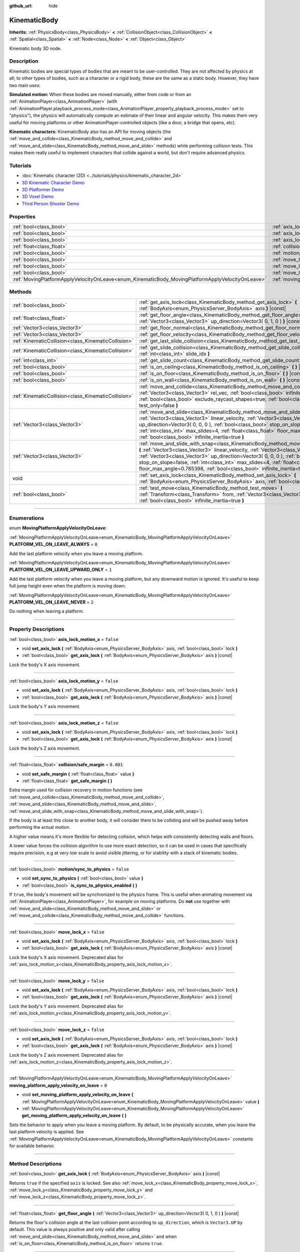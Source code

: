 :github_url: hide

.. DO NOT EDIT THIS FILE!!!
.. Generated automatically from Godot engine sources.
.. Generator: https://github.com/godotengine/godot/tree/3.5/doc/tools/make_rst.py.
.. XML source: https://github.com/godotengine/godot/tree/3.5/doc/classes/KinematicBody.xml.

.. _class_KinematicBody:

KinematicBody
=============

**Inherits:** :ref:`PhysicsBody<class_PhysicsBody>` **<** :ref:`CollisionObject<class_CollisionObject>` **<** :ref:`Spatial<class_Spatial>` **<** :ref:`Node<class_Node>` **<** :ref:`Object<class_Object>`

Kinematic body 3D node.

.. rst-class:: classref-introduction-group

Description
-----------

Kinematic bodies are special types of bodies that are meant to be user-controlled. They are not affected by physics at all; to other types of bodies, such as a character or a rigid body, these are the same as a static body. However, they have two main uses:

\ **Simulated motion:** When these bodies are moved manually, either from code or from an :ref:`AnimationPlayer<class_AnimationPlayer>` (with :ref:`AnimationPlayer.playback_process_mode<class_AnimationPlayer_property_playback_process_mode>` set to "physics"), the physics will automatically compute an estimate of their linear and angular velocity. This makes them very useful for moving platforms or other AnimationPlayer-controlled objects (like a door, a bridge that opens, etc).

\ **Kinematic characters:** KinematicBody also has an API for moving objects (the :ref:`move_and_collide<class_KinematicBody_method_move_and_collide>` and :ref:`move_and_slide<class_KinematicBody_method_move_and_slide>` methods) while performing collision tests. This makes them really useful to implement characters that collide against a world, but don't require advanced physics.

.. rst-class:: classref-introduction-group

Tutorials
---------

- :doc:`Kinematic character (2D) <../tutorials/physics/kinematic_character_2d>`

- `3D Kinematic Character Demo <https://godotengine.org/asset-library/asset/126>`__

- `3D Platformer Demo <https://godotengine.org/asset-library/asset/125>`__

- `3D Voxel Demo <https://godotengine.org/asset-library/asset/676>`__

- `Third Person Shooter Demo <https://godotengine.org/asset-library/asset/678>`__

.. rst-class:: classref-reftable-group

Properties
----------

.. table::
   :widths: auto

   +--------------------------------------------------------------------------------------------------+----------------------------------------------------------------------------------------------------------------------+-----------+
   | :ref:`bool<class_bool>`                                                                          | :ref:`axis_lock_motion_x<class_KinematicBody_property_axis_lock_motion_x>`                                           | ``false`` |
   +--------------------------------------------------------------------------------------------------+----------------------------------------------------------------------------------------------------------------------+-----------+
   | :ref:`bool<class_bool>`                                                                          | :ref:`axis_lock_motion_y<class_KinematicBody_property_axis_lock_motion_y>`                                           | ``false`` |
   +--------------------------------------------------------------------------------------------------+----------------------------------------------------------------------------------------------------------------------+-----------+
   | :ref:`bool<class_bool>`                                                                          | :ref:`axis_lock_motion_z<class_KinematicBody_property_axis_lock_motion_z>`                                           | ``false`` |
   +--------------------------------------------------------------------------------------------------+----------------------------------------------------------------------------------------------------------------------+-----------+
   | :ref:`float<class_float>`                                                                        | :ref:`collision/safe_margin<class_KinematicBody_property_collision/safe_margin>`                                     | ``0.001`` |
   +--------------------------------------------------------------------------------------------------+----------------------------------------------------------------------------------------------------------------------+-----------+
   | :ref:`bool<class_bool>`                                                                          | :ref:`motion/sync_to_physics<class_KinematicBody_property_motion/sync_to_physics>`                                   | ``false`` |
   +--------------------------------------------------------------------------------------------------+----------------------------------------------------------------------------------------------------------------------+-----------+
   | :ref:`bool<class_bool>`                                                                          | :ref:`move_lock_x<class_KinematicBody_property_move_lock_x>`                                                         | ``false`` |
   +--------------------------------------------------------------------------------------------------+----------------------------------------------------------------------------------------------------------------------+-----------+
   | :ref:`bool<class_bool>`                                                                          | :ref:`move_lock_y<class_KinematicBody_property_move_lock_y>`                                                         | ``false`` |
   +--------------------------------------------------------------------------------------------------+----------------------------------------------------------------------------------------------------------------------+-----------+
   | :ref:`bool<class_bool>`                                                                          | :ref:`move_lock_z<class_KinematicBody_property_move_lock_z>`                                                         | ``false`` |
   +--------------------------------------------------------------------------------------------------+----------------------------------------------------------------------------------------------------------------------+-----------+
   | :ref:`MovingPlatformApplyVelocityOnLeave<enum_KinematicBody_MovingPlatformApplyVelocityOnLeave>` | :ref:`moving_platform_apply_velocity_on_leave<class_KinematicBody_property_moving_platform_apply_velocity_on_leave>` | ``0``     |
   +--------------------------------------------------------------------------------------------------+----------------------------------------------------------------------------------------------------------------------+-----------+

.. rst-class:: classref-reftable-group

Methods
-------

.. table::
   :widths: auto

   +-----------------------------------------------------+---------------------------------------------------------------------------------------------------------------------------------------------------------------------------------------------------------------------------------------------------------------------------------------------------------------------------------------------------------------------------------------------------------------------------------------+
   | :ref:`bool<class_bool>`                             | :ref:`get_axis_lock<class_KinematicBody_method_get_axis_lock>` **(** :ref:`BodyAxis<enum_PhysicsServer_BodyAxis>` axis **)** |const|                                                                                                                                                                                                                                                                                                  |
   +-----------------------------------------------------+---------------------------------------------------------------------------------------------------------------------------------------------------------------------------------------------------------------------------------------------------------------------------------------------------------------------------------------------------------------------------------------------------------------------------------------+
   | :ref:`float<class_float>`                           | :ref:`get_floor_angle<class_KinematicBody_method_get_floor_angle>` **(** :ref:`Vector3<class_Vector3>` up_direction=Vector3( 0, 1, 0 ) **)** |const|                                                                                                                                                                                                                                                                                  |
   +-----------------------------------------------------+---------------------------------------------------------------------------------------------------------------------------------------------------------------------------------------------------------------------------------------------------------------------------------------------------------------------------------------------------------------------------------------------------------------------------------------+
   | :ref:`Vector3<class_Vector3>`                       | :ref:`get_floor_normal<class_KinematicBody_method_get_floor_normal>` **(** **)** |const|                                                                                                                                                                                                                                                                                                                                              |
   +-----------------------------------------------------+---------------------------------------------------------------------------------------------------------------------------------------------------------------------------------------------------------------------------------------------------------------------------------------------------------------------------------------------------------------------------------------------------------------------------------------+
   | :ref:`Vector3<class_Vector3>`                       | :ref:`get_floor_velocity<class_KinematicBody_method_get_floor_velocity>` **(** **)** |const|                                                                                                                                                                                                                                                                                                                                          |
   +-----------------------------------------------------+---------------------------------------------------------------------------------------------------------------------------------------------------------------------------------------------------------------------------------------------------------------------------------------------------------------------------------------------------------------------------------------------------------------------------------------+
   | :ref:`KinematicCollision<class_KinematicCollision>` | :ref:`get_last_slide_collision<class_KinematicBody_method_get_last_slide_collision>` **(** **)**                                                                                                                                                                                                                                                                                                                                      |
   +-----------------------------------------------------+---------------------------------------------------------------------------------------------------------------------------------------------------------------------------------------------------------------------------------------------------------------------------------------------------------------------------------------------------------------------------------------------------------------------------------------+
   | :ref:`KinematicCollision<class_KinematicCollision>` | :ref:`get_slide_collision<class_KinematicBody_method_get_slide_collision>` **(** :ref:`int<class_int>` slide_idx **)**                                                                                                                                                                                                                                                                                                                |
   +-----------------------------------------------------+---------------------------------------------------------------------------------------------------------------------------------------------------------------------------------------------------------------------------------------------------------------------------------------------------------------------------------------------------------------------------------------------------------------------------------------+
   | :ref:`int<class_int>`                               | :ref:`get_slide_count<class_KinematicBody_method_get_slide_count>` **(** **)** |const|                                                                                                                                                                                                                                                                                                                                                |
   +-----------------------------------------------------+---------------------------------------------------------------------------------------------------------------------------------------------------------------------------------------------------------------------------------------------------------------------------------------------------------------------------------------------------------------------------------------------------------------------------------------+
   | :ref:`bool<class_bool>`                             | :ref:`is_on_ceiling<class_KinematicBody_method_is_on_ceiling>` **(** **)** |const|                                                                                                                                                                                                                                                                                                                                                    |
   +-----------------------------------------------------+---------------------------------------------------------------------------------------------------------------------------------------------------------------------------------------------------------------------------------------------------------------------------------------------------------------------------------------------------------------------------------------------------------------------------------------+
   | :ref:`bool<class_bool>`                             | :ref:`is_on_floor<class_KinematicBody_method_is_on_floor>` **(** **)** |const|                                                                                                                                                                                                                                                                                                                                                        |
   +-----------------------------------------------------+---------------------------------------------------------------------------------------------------------------------------------------------------------------------------------------------------------------------------------------------------------------------------------------------------------------------------------------------------------------------------------------------------------------------------------------+
   | :ref:`bool<class_bool>`                             | :ref:`is_on_wall<class_KinematicBody_method_is_on_wall>` **(** **)** |const|                                                                                                                                                                                                                                                                                                                                                          |
   +-----------------------------------------------------+---------------------------------------------------------------------------------------------------------------------------------------------------------------------------------------------------------------------------------------------------------------------------------------------------------------------------------------------------------------------------------------------------------------------------------------+
   | :ref:`KinematicCollision<class_KinematicCollision>` | :ref:`move_and_collide<class_KinematicBody_method_move_and_collide>` **(** :ref:`Vector3<class_Vector3>` rel_vec, :ref:`bool<class_bool>` infinite_inertia=true, :ref:`bool<class_bool>` exclude_raycast_shapes=true, :ref:`bool<class_bool>` test_only=false **)**                                                                                                                                                                   |
   +-----------------------------------------------------+---------------------------------------------------------------------------------------------------------------------------------------------------------------------------------------------------------------------------------------------------------------------------------------------------------------------------------------------------------------------------------------------------------------------------------------+
   | :ref:`Vector3<class_Vector3>`                       | :ref:`move_and_slide<class_KinematicBody_method_move_and_slide>` **(** :ref:`Vector3<class_Vector3>` linear_velocity, :ref:`Vector3<class_Vector3>` up_direction=Vector3( 0, 0, 0 ), :ref:`bool<class_bool>` stop_on_slope=false, :ref:`int<class_int>` max_slides=4, :ref:`float<class_float>` floor_max_angle=0.785398, :ref:`bool<class_bool>` infinite_inertia=true **)**                                                         |
   +-----------------------------------------------------+---------------------------------------------------------------------------------------------------------------------------------------------------------------------------------------------------------------------------------------------------------------------------------------------------------------------------------------------------------------------------------------------------------------------------------------+
   | :ref:`Vector3<class_Vector3>`                       | :ref:`move_and_slide_with_snap<class_KinematicBody_method_move_and_slide_with_snap>` **(** :ref:`Vector3<class_Vector3>` linear_velocity, :ref:`Vector3<class_Vector3>` snap, :ref:`Vector3<class_Vector3>` up_direction=Vector3( 0, 0, 0 ), :ref:`bool<class_bool>` stop_on_slope=false, :ref:`int<class_int>` max_slides=4, :ref:`float<class_float>` floor_max_angle=0.785398, :ref:`bool<class_bool>` infinite_inertia=true **)** |
   +-----------------------------------------------------+---------------------------------------------------------------------------------------------------------------------------------------------------------------------------------------------------------------------------------------------------------------------------------------------------------------------------------------------------------------------------------------------------------------------------------------+
   | void                                                | :ref:`set_axis_lock<class_KinematicBody_method_set_axis_lock>` **(** :ref:`BodyAxis<enum_PhysicsServer_BodyAxis>` axis, :ref:`bool<class_bool>` lock **)**                                                                                                                                                                                                                                                                            |
   +-----------------------------------------------------+---------------------------------------------------------------------------------------------------------------------------------------------------------------------------------------------------------------------------------------------------------------------------------------------------------------------------------------------------------------------------------------------------------------------------------------+
   | :ref:`bool<class_bool>`                             | :ref:`test_move<class_KinematicBody_method_test_move>` **(** :ref:`Transform<class_Transform>` from, :ref:`Vector3<class_Vector3>` rel_vec, :ref:`bool<class_bool>` infinite_inertia=true **)**                                                                                                                                                                                                                                       |
   +-----------------------------------------------------+---------------------------------------------------------------------------------------------------------------------------------------------------------------------------------------------------------------------------------------------------------------------------------------------------------------------------------------------------------------------------------------------------------------------------------------+

.. rst-class:: classref-section-separator

----

.. rst-class:: classref-descriptions-group

Enumerations
------------

.. _enum_KinematicBody_MovingPlatformApplyVelocityOnLeave:

.. rst-class:: classref-enumeration

enum **MovingPlatformApplyVelocityOnLeave**:

.. _class_KinematicBody_constant_PLATFORM_VEL_ON_LEAVE_ALWAYS:

.. rst-class:: classref-enumeration-constant

:ref:`MovingPlatformApplyVelocityOnLeave<enum_KinematicBody_MovingPlatformApplyVelocityOnLeave>` **PLATFORM_VEL_ON_LEAVE_ALWAYS** = ``0``

Add the last platform velocity when you leave a moving platform.

.. _class_KinematicBody_constant_PLATFORM_VEL_ON_LEAVE_UPWARD_ONLY:

.. rst-class:: classref-enumeration-constant

:ref:`MovingPlatformApplyVelocityOnLeave<enum_KinematicBody_MovingPlatformApplyVelocityOnLeave>` **PLATFORM_VEL_ON_LEAVE_UPWARD_ONLY** = ``1``

Add the last platform velocity when you leave a moving platform, but any downward motion is ignored. It's useful to keep full jump height even when the platform is moving down.

.. _class_KinematicBody_constant_PLATFORM_VEL_ON_LEAVE_NEVER:

.. rst-class:: classref-enumeration-constant

:ref:`MovingPlatformApplyVelocityOnLeave<enum_KinematicBody_MovingPlatformApplyVelocityOnLeave>` **PLATFORM_VEL_ON_LEAVE_NEVER** = ``2``

Do nothing when leaving a platform.

.. rst-class:: classref-section-separator

----

.. rst-class:: classref-descriptions-group

Property Descriptions
---------------------

.. _class_KinematicBody_property_axis_lock_motion_x:

.. rst-class:: classref-property

:ref:`bool<class_bool>` **axis_lock_motion_x** = ``false``

.. rst-class:: classref-property-setget

- void **set_axis_lock** **(** :ref:`BodyAxis<enum_PhysicsServer_BodyAxis>` axis, :ref:`bool<class_bool>` lock **)**
- :ref:`bool<class_bool>` **get_axis_lock** **(** :ref:`BodyAxis<enum_PhysicsServer_BodyAxis>` axis **)** |const|

Lock the body's X axis movement.

.. rst-class:: classref-item-separator

----

.. _class_KinematicBody_property_axis_lock_motion_y:

.. rst-class:: classref-property

:ref:`bool<class_bool>` **axis_lock_motion_y** = ``false``

.. rst-class:: classref-property-setget

- void **set_axis_lock** **(** :ref:`BodyAxis<enum_PhysicsServer_BodyAxis>` axis, :ref:`bool<class_bool>` lock **)**
- :ref:`bool<class_bool>` **get_axis_lock** **(** :ref:`BodyAxis<enum_PhysicsServer_BodyAxis>` axis **)** |const|

Lock the body's Y axis movement.

.. rst-class:: classref-item-separator

----

.. _class_KinematicBody_property_axis_lock_motion_z:

.. rst-class:: classref-property

:ref:`bool<class_bool>` **axis_lock_motion_z** = ``false``

.. rst-class:: classref-property-setget

- void **set_axis_lock** **(** :ref:`BodyAxis<enum_PhysicsServer_BodyAxis>` axis, :ref:`bool<class_bool>` lock **)**
- :ref:`bool<class_bool>` **get_axis_lock** **(** :ref:`BodyAxis<enum_PhysicsServer_BodyAxis>` axis **)** |const|

Lock the body's Z axis movement.

.. rst-class:: classref-item-separator

----

.. _class_KinematicBody_property_collision/safe_margin:

.. rst-class:: classref-property

:ref:`float<class_float>` **collision/safe_margin** = ``0.001``

.. rst-class:: classref-property-setget

- void **set_safe_margin** **(** :ref:`float<class_float>` value **)**
- :ref:`float<class_float>` **get_safe_margin** **(** **)**

Extra margin used for collision recovery in motion functions (see :ref:`move_and_collide<class_KinematicBody_method_move_and_collide>`, :ref:`move_and_slide<class_KinematicBody_method_move_and_slide>`, :ref:`move_and_slide_with_snap<class_KinematicBody_method_move_and_slide_with_snap>`).

If the body is at least this close to another body, it will consider them to be colliding and will be pushed away before performing the actual motion.

A higher value means it's more flexible for detecting collision, which helps with consistently detecting walls and floors.

A lower value forces the collision algorithm to use more exact detection, so it can be used in cases that specifically require precision, e.g at very low scale to avoid visible jittering, or for stability with a stack of kinematic bodies.

.. rst-class:: classref-item-separator

----

.. _class_KinematicBody_property_motion/sync_to_physics:

.. rst-class:: classref-property

:ref:`bool<class_bool>` **motion/sync_to_physics** = ``false``

.. rst-class:: classref-property-setget

- void **set_sync_to_physics** **(** :ref:`bool<class_bool>` value **)**
- :ref:`bool<class_bool>` **is_sync_to_physics_enabled** **(** **)**

If ``true``, the body's movement will be synchronized to the physics frame. This is useful when animating movement via :ref:`AnimationPlayer<class_AnimationPlayer>`, for example on moving platforms. Do **not** use together with :ref:`move_and_slide<class_KinematicBody_method_move_and_slide>` or :ref:`move_and_collide<class_KinematicBody_method_move_and_collide>` functions.

.. rst-class:: classref-item-separator

----

.. _class_KinematicBody_property_move_lock_x:

.. rst-class:: classref-property

:ref:`bool<class_bool>` **move_lock_x** = ``false``

.. rst-class:: classref-property-setget

- void **set_axis_lock** **(** :ref:`BodyAxis<enum_PhysicsServer_BodyAxis>` axis, :ref:`bool<class_bool>` lock **)**
- :ref:`bool<class_bool>` **get_axis_lock** **(** :ref:`BodyAxis<enum_PhysicsServer_BodyAxis>` axis **)** |const|

Lock the body's X axis movement. Deprecated alias for :ref:`axis_lock_motion_x<class_KinematicBody_property_axis_lock_motion_x>`.

.. rst-class:: classref-item-separator

----

.. _class_KinematicBody_property_move_lock_y:

.. rst-class:: classref-property

:ref:`bool<class_bool>` **move_lock_y** = ``false``

.. rst-class:: classref-property-setget

- void **set_axis_lock** **(** :ref:`BodyAxis<enum_PhysicsServer_BodyAxis>` axis, :ref:`bool<class_bool>` lock **)**
- :ref:`bool<class_bool>` **get_axis_lock** **(** :ref:`BodyAxis<enum_PhysicsServer_BodyAxis>` axis **)** |const|

Lock the body's Y axis movement. Deprecated alias for :ref:`axis_lock_motion_y<class_KinematicBody_property_axis_lock_motion_y>`.

.. rst-class:: classref-item-separator

----

.. _class_KinematicBody_property_move_lock_z:

.. rst-class:: classref-property

:ref:`bool<class_bool>` **move_lock_z** = ``false``

.. rst-class:: classref-property-setget

- void **set_axis_lock** **(** :ref:`BodyAxis<enum_PhysicsServer_BodyAxis>` axis, :ref:`bool<class_bool>` lock **)**
- :ref:`bool<class_bool>` **get_axis_lock** **(** :ref:`BodyAxis<enum_PhysicsServer_BodyAxis>` axis **)** |const|

Lock the body's Z axis movement. Deprecated alias for :ref:`axis_lock_motion_z<class_KinematicBody_property_axis_lock_motion_z>`.

.. rst-class:: classref-item-separator

----

.. _class_KinematicBody_property_moving_platform_apply_velocity_on_leave:

.. rst-class:: classref-property

:ref:`MovingPlatformApplyVelocityOnLeave<enum_KinematicBody_MovingPlatformApplyVelocityOnLeave>` **moving_platform_apply_velocity_on_leave** = ``0``

.. rst-class:: classref-property-setget

- void **set_moving_platform_apply_velocity_on_leave** **(** :ref:`MovingPlatformApplyVelocityOnLeave<enum_KinematicBody_MovingPlatformApplyVelocityOnLeave>` value **)**
- :ref:`MovingPlatformApplyVelocityOnLeave<enum_KinematicBody_MovingPlatformApplyVelocityOnLeave>` **get_moving_platform_apply_velocity_on_leave** **(** **)**

Sets the behavior to apply when you leave a moving platform. By default, to be physically accurate, when you leave the last platform velocity is applied. See :ref:`MovingPlatformApplyVelocityOnLeave<enum_KinematicBody_MovingPlatformApplyVelocityOnLeave>` constants for available behavior.

.. rst-class:: classref-section-separator

----

.. rst-class:: classref-descriptions-group

Method Descriptions
-------------------

.. _class_KinematicBody_method_get_axis_lock:

.. rst-class:: classref-method

:ref:`bool<class_bool>` **get_axis_lock** **(** :ref:`BodyAxis<enum_PhysicsServer_BodyAxis>` axis **)** |const|

Returns ``true`` if the specified ``axis`` is locked. See also :ref:`move_lock_x<class_KinematicBody_property_move_lock_x>`, :ref:`move_lock_y<class_KinematicBody_property_move_lock_y>` and :ref:`move_lock_z<class_KinematicBody_property_move_lock_z>`.

.. rst-class:: classref-item-separator

----

.. _class_KinematicBody_method_get_floor_angle:

.. rst-class:: classref-method

:ref:`float<class_float>` **get_floor_angle** **(** :ref:`Vector3<class_Vector3>` up_direction=Vector3( 0, 1, 0 ) **)** |const|

Returns the floor's collision angle at the last collision point according to ``up_direction``, which is ``Vector3.UP`` by default. This value is always positive and only valid after calling :ref:`move_and_slide<class_KinematicBody_method_move_and_slide>` and when :ref:`is_on_floor<class_KinematicBody_method_is_on_floor>` returns ``true``.

.. rst-class:: classref-item-separator

----

.. _class_KinematicBody_method_get_floor_normal:

.. rst-class:: classref-method

:ref:`Vector3<class_Vector3>` **get_floor_normal** **(** **)** |const|

Returns the surface normal of the floor at the last collision point. Only valid after calling :ref:`move_and_slide<class_KinematicBody_method_move_and_slide>` or :ref:`move_and_slide_with_snap<class_KinematicBody_method_move_and_slide_with_snap>` and when :ref:`is_on_floor<class_KinematicBody_method_is_on_floor>` returns ``true``.

.. rst-class:: classref-item-separator

----

.. _class_KinematicBody_method_get_floor_velocity:

.. rst-class:: classref-method

:ref:`Vector3<class_Vector3>` **get_floor_velocity** **(** **)** |const|

Returns the linear velocity of the floor at the last collision point. Only valid after calling :ref:`move_and_slide<class_KinematicBody_method_move_and_slide>` or :ref:`move_and_slide_with_snap<class_KinematicBody_method_move_and_slide_with_snap>` and when :ref:`is_on_floor<class_KinematicBody_method_is_on_floor>` returns ``true``.

.. rst-class:: classref-item-separator

----

.. _class_KinematicBody_method_get_last_slide_collision:

.. rst-class:: classref-method

:ref:`KinematicCollision<class_KinematicCollision>` **get_last_slide_collision** **(** **)**

Returns a :ref:`KinematicCollision<class_KinematicCollision>`, which contains information about the latest collision that occurred during the last call to :ref:`move_and_slide<class_KinematicBody_method_move_and_slide>`.

.. rst-class:: classref-item-separator

----

.. _class_KinematicBody_method_get_slide_collision:

.. rst-class:: classref-method

:ref:`KinematicCollision<class_KinematicCollision>` **get_slide_collision** **(** :ref:`int<class_int>` slide_idx **)**

Returns a :ref:`KinematicCollision<class_KinematicCollision>`, which contains information about a collision that occurred during the last call to :ref:`move_and_slide<class_KinematicBody_method_move_and_slide>` or :ref:`move_and_slide_with_snap<class_KinematicBody_method_move_and_slide_with_snap>`. Since the body can collide several times in a single call to :ref:`move_and_slide<class_KinematicBody_method_move_and_slide>`, you must specify the index of the collision in the range 0 to (:ref:`get_slide_count<class_KinematicBody_method_get_slide_count>` - 1).

.. rst-class:: classref-item-separator

----

.. _class_KinematicBody_method_get_slide_count:

.. rst-class:: classref-method

:ref:`int<class_int>` **get_slide_count** **(** **)** |const|

Returns the number of times the body collided and changed direction during the last call to :ref:`move_and_slide<class_KinematicBody_method_move_and_slide>` or :ref:`move_and_slide_with_snap<class_KinematicBody_method_move_and_slide_with_snap>`.

.. rst-class:: classref-item-separator

----

.. _class_KinematicBody_method_is_on_ceiling:

.. rst-class:: classref-method

:ref:`bool<class_bool>` **is_on_ceiling** **(** **)** |const|

Returns ``true`` if the body collided with the ceiling on the last call of :ref:`move_and_slide<class_KinematicBody_method_move_and_slide>` or :ref:`move_and_slide_with_snap<class_KinematicBody_method_move_and_slide_with_snap>`. Otherwise, returns ``false``.

.. rst-class:: classref-item-separator

----

.. _class_KinematicBody_method_is_on_floor:

.. rst-class:: classref-method

:ref:`bool<class_bool>` **is_on_floor** **(** **)** |const|

Returns ``true`` if the body collided with the floor on the last call of :ref:`move_and_slide<class_KinematicBody_method_move_and_slide>` or :ref:`move_and_slide_with_snap<class_KinematicBody_method_move_and_slide_with_snap>`. Otherwise, returns ``false``.

.. rst-class:: classref-item-separator

----

.. _class_KinematicBody_method_is_on_wall:

.. rst-class:: classref-method

:ref:`bool<class_bool>` **is_on_wall** **(** **)** |const|

Returns ``true`` if the body collided with a wall on the last call of :ref:`move_and_slide<class_KinematicBody_method_move_and_slide>` or :ref:`move_and_slide_with_snap<class_KinematicBody_method_move_and_slide_with_snap>`. Otherwise, returns ``false``.

.. rst-class:: classref-item-separator

----

.. _class_KinematicBody_method_move_and_collide:

.. rst-class:: classref-method

:ref:`KinematicCollision<class_KinematicCollision>` **move_and_collide** **(** :ref:`Vector3<class_Vector3>` rel_vec, :ref:`bool<class_bool>` infinite_inertia=true, :ref:`bool<class_bool>` exclude_raycast_shapes=true, :ref:`bool<class_bool>` test_only=false **)**

Moves the body along the vector ``rel_vec``. The body will stop if it collides. Returns a :ref:`KinematicCollision<class_KinematicCollision>`, which contains information about the collision when stopped, or when touching another body along the motion.

If ``test_only`` is ``true``, the body does not move but the would-be collision information is given.

.. rst-class:: classref-item-separator

----

.. _class_KinematicBody_method_move_and_slide:

.. rst-class:: classref-method

:ref:`Vector3<class_Vector3>` **move_and_slide** **(** :ref:`Vector3<class_Vector3>` linear_velocity, :ref:`Vector3<class_Vector3>` up_direction=Vector3( 0, 0, 0 ), :ref:`bool<class_bool>` stop_on_slope=false, :ref:`int<class_int>` max_slides=4, :ref:`float<class_float>` floor_max_angle=0.785398, :ref:`bool<class_bool>` infinite_inertia=true **)**

Moves the body along a vector. If the body collides with another, it will slide along the other body rather than stop immediately. If the other body is a **KinematicBody** or :ref:`RigidBody<class_RigidBody>`, it will also be affected by the motion of the other body. You can use this to make moving and rotating platforms, or to make nodes push other nodes.

This method should be used in :ref:`Node._physics_process<class_Node_method__physics_process>` (or in a method called by :ref:`Node._physics_process<class_Node_method__physics_process>`), as it uses the physics step's ``delta`` value automatically in calculations. Otherwise, the simulation will run at an incorrect speed.

\ ``linear_velocity`` is the velocity vector (typically meters per second). Unlike in :ref:`move_and_collide<class_KinematicBody_method_move_and_collide>`, you should *not* multiply it by ``delta`` — the physics engine handles applying the velocity.

\ ``up_direction`` is the up direction, used to determine what is a wall and what is a floor or a ceiling. If set to the default value of ``Vector3(0, 0, 0)``, everything is considered a wall.

If ``stop_on_slope`` is ``true``, body will not slide on slopes when you include gravity in ``linear_velocity`` and the body is standing still.

If the body collides, it will change direction a maximum of ``max_slides`` times before it stops.

\ ``floor_max_angle`` is the maximum angle (in radians) where a slope is still considered a floor (or a ceiling), rather than a wall. The default value equals 45 degrees.

If ``infinite_inertia`` is ``true``, body will be able to push :ref:`RigidBody<class_RigidBody>` nodes, but it won't also detect any collisions with them. If ``false``, it will interact with :ref:`RigidBody<class_RigidBody>` nodes like with :ref:`StaticBody<class_StaticBody>`.

Returns the ``linear_velocity`` vector, rotated and/or scaled if a slide collision occurred. To get detailed information about collisions that occurred, use :ref:`get_slide_collision<class_KinematicBody_method_get_slide_collision>`.

When the body touches a moving platform, the platform's velocity is automatically added to the body motion. If a collision occurs due to the platform's motion, it will always be first in the slide collisions.

.. rst-class:: classref-item-separator

----

.. _class_KinematicBody_method_move_and_slide_with_snap:

.. rst-class:: classref-method

:ref:`Vector3<class_Vector3>` **move_and_slide_with_snap** **(** :ref:`Vector3<class_Vector3>` linear_velocity, :ref:`Vector3<class_Vector3>` snap, :ref:`Vector3<class_Vector3>` up_direction=Vector3( 0, 0, 0 ), :ref:`bool<class_bool>` stop_on_slope=false, :ref:`int<class_int>` max_slides=4, :ref:`float<class_float>` floor_max_angle=0.785398, :ref:`bool<class_bool>` infinite_inertia=true **)**

Moves the body while keeping it attached to slopes. Similar to :ref:`move_and_slide<class_KinematicBody_method_move_and_slide>`.

As long as the ``snap`` vector is in contact with the ground, the body will remain attached to the surface. This means you must disable snap in order to jump, for example. You can do this by setting ``snap`` to ``(0, 0, 0)`` or by using :ref:`move_and_slide<class_KinematicBody_method_move_and_slide>` instead.

.. rst-class:: classref-item-separator

----

.. _class_KinematicBody_method_set_axis_lock:

.. rst-class:: classref-method

void **set_axis_lock** **(** :ref:`BodyAxis<enum_PhysicsServer_BodyAxis>` axis, :ref:`bool<class_bool>` lock **)**

Locks or unlocks the specified ``axis`` depending on the value of ``lock``. See also :ref:`move_lock_x<class_KinematicBody_property_move_lock_x>`, :ref:`move_lock_y<class_KinematicBody_property_move_lock_y>` and :ref:`move_lock_z<class_KinematicBody_property_move_lock_z>`.

.. rst-class:: classref-item-separator

----

.. _class_KinematicBody_method_test_move:

.. rst-class:: classref-method

:ref:`bool<class_bool>` **test_move** **(** :ref:`Transform<class_Transform>` from, :ref:`Vector3<class_Vector3>` rel_vec, :ref:`bool<class_bool>` infinite_inertia=true **)**

Checks for collisions without moving the body. Virtually sets the node's position, scale and rotation to that of the given :ref:`Transform<class_Transform>`, then tries to move the body along the vector ``rel_vec``. Returns ``true`` if a collision would stop the body from moving along the whole path.

Use :ref:`move_and_collide<class_KinematicBody_method_move_and_collide>` instead for detecting collision with touching bodies.

.. |virtual| replace:: :abbr:`virtual (This method should typically be overridden by the user to have any effect.)`
.. |const| replace:: :abbr:`const (This method has no side effects. It doesn't modify any of the instance's member variables.)`
.. |vararg| replace:: :abbr:`vararg (This method accepts any number of arguments after the ones described here.)`
.. |static| replace:: :abbr:`static (This method doesn't need an instance to be called, so it can be called directly using the class name.)`
